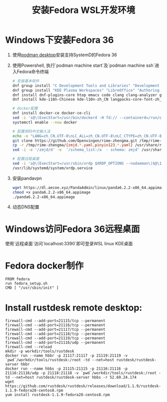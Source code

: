 #+title: 安装Fedora WSL开发环境

* Windows下安装Fedora 36

1. 使用[[https://podman-desktop.io][podman desktop]]安装支持SystemD的Fedora 36

2. 使用Powershell, 执行`podman machine start`及`podman machine ssh`进入Fedora命令终端
   #+begin_src bash
# 安装基本软件
dnf group install "C Development Tools and Libraries" "Development Tools" "Python Science" "Robotics"
dnf group install "KDE Plasma Workspaces" "LibreOffice" "Authoring and Publishing"
dnf install dnf-plugins-core htop emacs code clang clang-analyzer git gcc ripgrep fd-find iputils iproute ibus-rime google-chrome-stable
dnf install kde-i18n-Chinese kde-l10n-zh_CN langpacks-core-font-zh_CN langpacks-zh_CN opencc google-noto-sans-cjk-sc-fonts google-noto-sans-mono-cjk-sc-fonts google-noto-serif-sc-fonts

# docker配置
dnf install docker-ce docker-ce-cli
sed -i 's@\(ExecStart=/usr/bin/dockerd -H fd:// --containerd=/run/containerd/containerd.sock\)$@\1 --iptables=false@' /usr/lib/systemd/system/docker.service
systemctl enable --now docker

# 配置郑码中文输入法
echo -e "LANG=zh_CN.UTF-8\nLC_ALL=zh_CN.UTF-8\nLC_CTYPE=zh_CN.UTF-8" > /etc/locale.conf
git clone https://github.com/Openvingen/rime-zhengma.git /tmp/rime-zhengma
cp -r /tmp/rime-zhengma/{zmjd.*.yaml,pinyin123.*.yaml} /usr/share/rime-data
sed -i -e '/zmjd/d' -e  '/schema_list:/a  - schema: zmjd' /usr/share/rime-data/default.yaml

# 配置远程桌面
sed -i 's@\(ExecStart=/usr/sbin/xrdp $XRDP_OPTIONS --nodaemon\)$@\1 -p 3390@' /usr/lib/systemd/system/xrdp.service
/usr/lib/systemd/system/xrdp.service
   #+end_src

3. 安装pandavpn
   #+begin_src bash
    wget https://dl.aecoe.xyz/PandaAdmin/linux/panda6.2.2-x86_64.appimage
    chmod +x panda6.2.2-x86_64.appimage
    ./panda6.2.2-x86_64.appimage
   #+end_src

4. 动态DNS配置


* Windows访问Fedora 36远程桌面
使用`远程桌面`访问`localhost:3390`即可登录WSL linux KDE桌面


* Fedora docker制作

#+begin_src docker
FROM fedora
run fedora_setup.sh
CMD [ "/usr/sbin/init" ]
#+end_src

* Install rustdesk remote desktop:

#+begin_src docker
firewall-cmd --add-port=21115/tcp --permanent
firewall-cmd --add-port=21116/tcp --permanent
firewall-cmd --add-port=21117/tcp --permanent
firewall-cmd --add-port=21118/tcp --permanent
firewall-cmd --add-port=21119/tcp --permanent
firewall-cmd --add-port=21116/udp --permanent
firewall-cmd --reload
mkdir -p workdir/tools/rustdesk
docker run --name hbbr -p 21117:21117 -p 21119:21119 -v `pwd`/workdir/tools/rustdesk:/root -td --net=host rustdesk/rustdesk-server hbbr 
docker run --name hbbs -p 21115:21115 -p 21116:21116 -p 21116:21116/udp -p 21118:21118 -v `pwd`/workdir/tools/rustdesk:/root -td --net=host rustdesk/rustdesk-server hbbs -r 52.69.24.174
wget https://github.com/rustdesk/rustdesk/releases/download/1.1.9/rustdesk-1.1.9-fedora28-centos8.rpm
yum install rustdesk-1.1.9-fedora28-centos8.rpm
#+end_src
